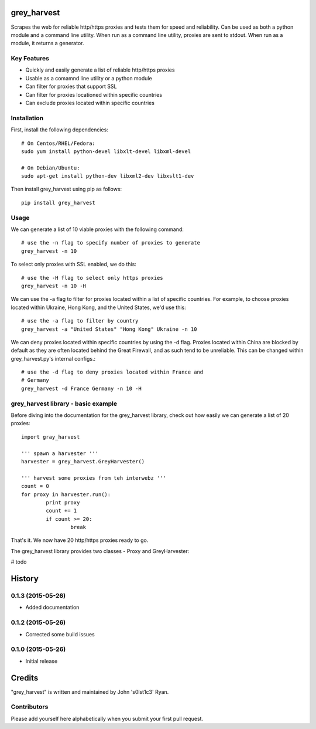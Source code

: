 grey_harvest
============

Scrapes the web for reliable http/https proxies and tests them for
speed and reliability. Can be used as both a python module and a 
command line utility. When run as a command line utility, proxies
are sent to stdout. When run as a module, it returns a generator.

Key Features
------------
- Quickly and easily generate a list of reliable http/https proxies
- Usable as a comamnd line utility or a python module
- Can filter for proxies that support SSL
- Can filter for proxies locationed within specific countries
- Can exclude proxies located within specific countries

Installation
------------

First, install the following dependencies::

	# On Centos/RHEL/Fedora:
	sudo yum install python-devel libxlt-devel libxml-devel

	# On Debian/Ubuntu:
	sudo apt-get install python-dev libxml2-dev libxslt1-dev

Then install grey_harvest using pip as follows::

	pip install grey_harvest

Usage
-----

We can generate a list of 10 viable proxies with the following command::

	# use the -n flag to specify number of proxies to generate
	grey_harvest -n 10

To select only proxies with SSL enabled, we do this::

	# use the -H flag to select only https proxies
	grey_harvest -n 10 -H

We can use the -a flag to filter for proxies located within a
list of specific countries. For example, to choose proxies located
within Ukraine, Hong Kong, and the United States, we'd use this::

	# use the -a flag to filter by country
	grey_harvest -a "United States" "Hong Kong" Ukraine -n 10

We can deny proxies located within specific countries by using
the -d flag. Proxies located within China are blocked by default
as they are often located behind the Great Firewall, and as such
tend to be unreliable. This can be changed within grey_harvest.py's
internal configs.::

	# use the -d flag to deny proxies located within France and
	# Germany
	grey_harvest -d France Germany -n 10 -H

grey_harvest library - basic example
------------------------------------

Before diving into the documentation for the grey_harvest library,
check out how easily we can generate a list of 20 proxies::

	import gray_harvest

	''' spawn a harvester '''
	harvester = grey_harvest.GreyHarvester()

	''' harvest some proxies from teh interwebz '''
	count = 0
	for proxy in harvester.run():
		print proxy
		count += 1
		if count >= 20:
			break

That's it. We now have 20 http/https proxies ready to go.


The grey_harvest library provides two classes - Proxy
and GreyHarvester:

# todo





.. :changelog:

History
=======

0.1.3 (2015-05-26)
------------------
- Added documentation

0.1.2 (2015-05-26)
------------------

- Corrected some build issues

0.1.0 (2015-05-26)
------------------

- Initial release


Credits
=======

"grey_harvest" is written and maintained by John 's0lst1c3' Ryan.

Contributors
------------

Please add yourself here alphabetically when you submit your first pull request.




